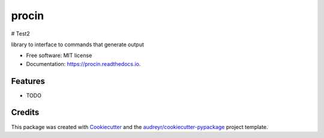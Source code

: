 ======
procin
======

# Test2


.. image:: https://img.shields.io/pypi/v/procin.svg
        :target: https://pypi.python.org/pypi/procin

.. image:: https://img.shields.io/travis/powellquiring/procin.svg
        :target: https://travis-ci.com/powellquiring/procin

.. image:: https://readthedocs.org/projects/procin/badge/?version=latest
        :target: https://procin.readthedocs.io/en/latest/?badge=latest
        :alt: Documentation Status




library to interface to commands that generate output


* Free software: MIT license
* Documentation: https://procin.readthedocs.io.


Features
--------

* TODO

Credits
-------

This package was created with Cookiecutter_ and the `audreyr/cookiecutter-pypackage`_ project template.

.. _Cookiecutter: https://github.com/audreyr/cookiecutter
.. _`audreyr/cookiecutter-pypackage`: https://github.com/audreyr/cookiecutter-pypackage
